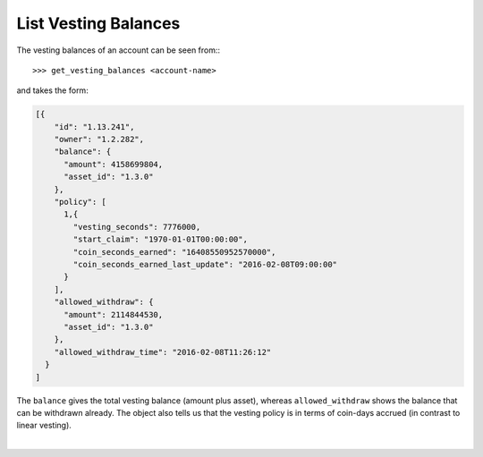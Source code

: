 
List Vesting Balances
-------------------------

The vesting balances of an account can be seen from:::

>>> get_vesting_balances <account-name>

and takes the form:

.. code-block:: js

    [{
        "id": "1.13.241",
        "owner": "1.2.282",
        "balance": {
          "amount": 4158699804,
          "asset_id": "1.3.0"
        },
        "policy": [
          1,{
            "vesting_seconds": 7776000,
            "start_claim": "1970-01-01T00:00:00",
            "coin_seconds_earned": "16408550952570000",
            "coin_seconds_earned_last_update": "2016-02-08T09:00:00"
          }
        ],
        "allowed_withdraw": {
          "amount": 2114844530,
          "asset_id": "1.3.0"
        },
        "allowed_withdraw_time": "2016-02-08T11:26:12"
      }
    ]

The ``balance`` gives the total vesting balance (amount plus asset),
whereas ``allowed_withdraw`` shows the balance that can be withdrawn
already. The object also tells us that the vesting policy is
in terms of coin-days accrued (in contrast to linear vesting).
		
|



